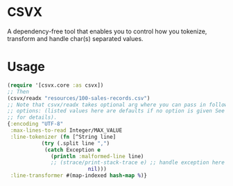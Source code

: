 * CSVX
  A dependency-free tool that enables you to control how you
  tokenize, transform and handle char(s) separated values.

* Usage
  #+begin_src clojure :results silent
    (require '[csvx.core :as csvx])
    ;; Then
    (csvx/readx "resources/100-sales-records.csv")
    ;; Note that csvx/readx takes optional arg where you can pass in following
    ;; options: (listed values here are defaults if no option is given See src/csvx/core.clj
    ;; for details).
    {:encoding "UTF-8"
     :max-lines-to-read Integer/MAX_VALUE
     :line-tokenizer (fn [^String line]
		       (try (.split line ",")
			    (catch Exception e
			      (println :malformed-line line)
			      ;; (strace/print-stack-trace e) ;; handle exception here
                              nil)))
     :line-transformer #(map-indexed hash-map %)}
    #+end_src
